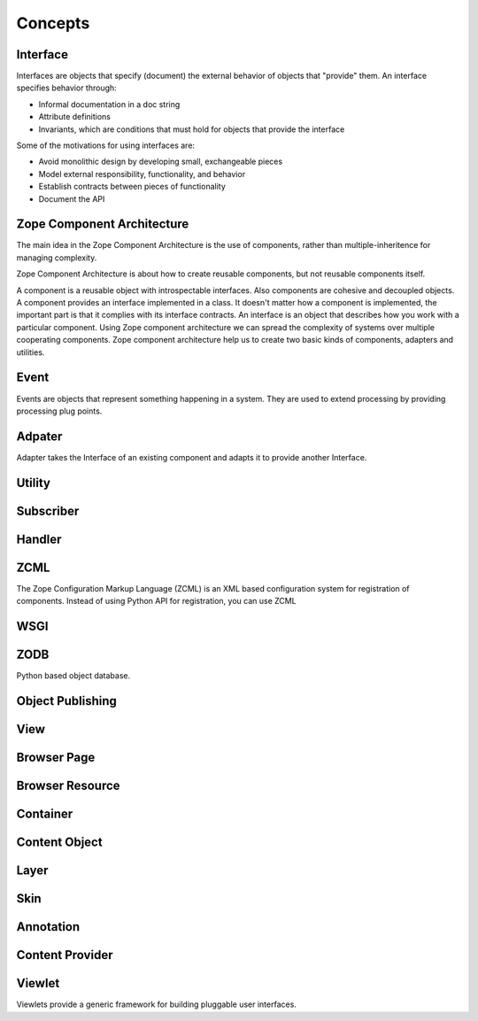 Concepts
========

Interface
---------

Interfaces are objects that specify (document) the external behavior
of objects that "provide" them.  An interface specifies behavior
through:

- Informal documentation in a doc string

- Attribute definitions

- Invariants, which are conditions that must hold for objects that
  provide the interface

Some of the motivations for using interfaces are:

- Avoid monolithic design by developing small, exchangeable pieces

- Model external responsibility, functionality, and behavior

- Establish contracts between pieces of functionality

- Document the API

Zope Component Architecture
---------------------------

The main idea in the Zope Component Architecture is the use of
components, rather than multiple-inheritence for managing complexity.

Zope Component Architecture is about how to create reusable
components, but not reusable components itself.

A component is a reusable object with introspectable interfaces.
Also components are cohesive and decoupled objects.  A component
provides an interface implemented in a class.  It doesn't matter how
a component is implemented, the important part is that it complies
with its interface contracts.  An interface is an object that
describes how you work with a particular component.  Using Zope
component architecture we can spread the complexity of systems over
multiple cooperating components.  Zope component architecture help us
to create two basic kinds of components, adapters and utilities.

Event
-----

Events are objects that represent something happening in a system.
They are used to extend processing by providing processing plug
points.

Adpater
-------

Adapter takes the Interface of an existing component and adapts it to
provide another Interface.

Utility
-------

Subscriber
----------

Handler
-------

ZCML
----

The Zope Configuration Markup Language (ZCML) is an XML based
configuration system for registration of components.  Instead of
using Python API for registration, you can use ZCML

WSGI
----

ZODB
----

Python based object database.

Object Publishing
-----------------

View
----

Browser Page
------------

Browser Resource
----------------

Container
---------

Content Object
--------------

Layer
-----

Skin
----

Annotation
----------

Content Provider
----------------

Viewlet
-------

Viewlets provide a generic framework for building pluggable user
interfaces.
